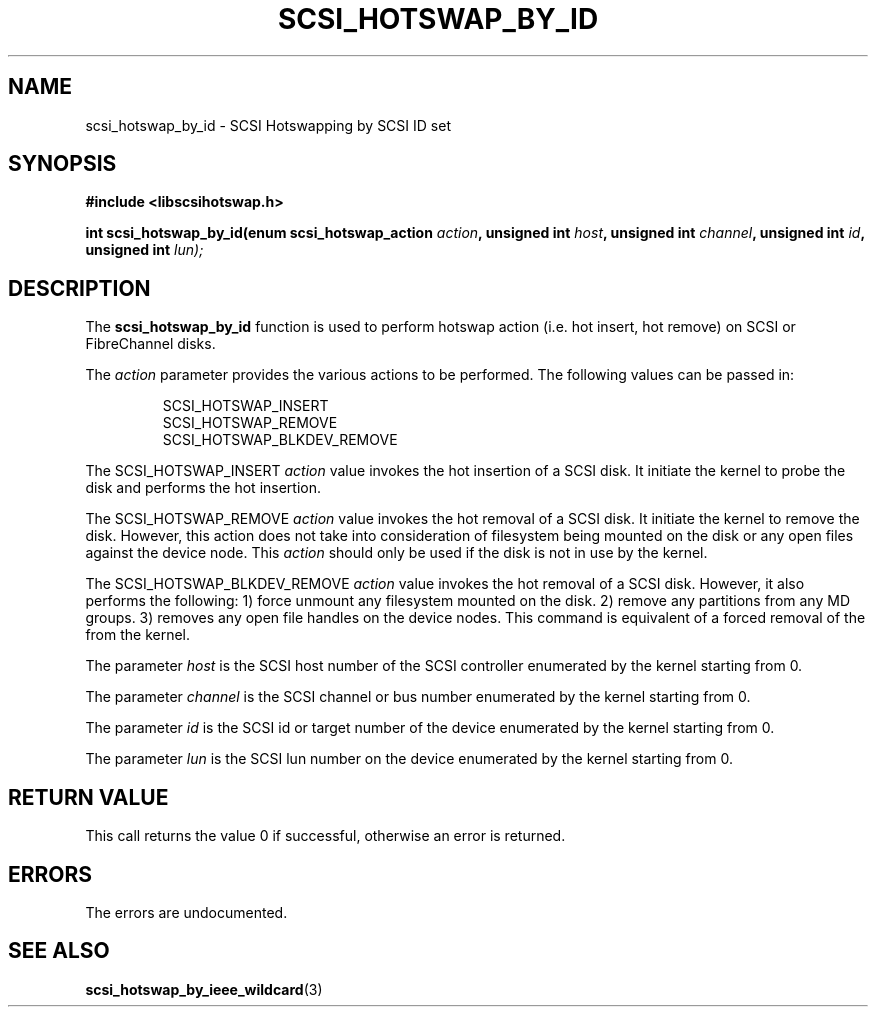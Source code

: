 .\"/*
.\" * Copyright (c) 2005 MontaVista Software, Inc.
.\" *
.\" * All rights reserved.
.\" *
.\" * Author: Dave Jiang (djiang@mvista.com)
.\" *
.\" * This software licensed under BSD license, the text of which follows:
.\" * 
.\" * Redistribution and use in source and binary forms, with or without
.\" * modification, are permitted provided that the following conditions are met:
.\" *
.\" * - Redistributions of source code must retain the above copyright notice,
.\" *   this list of conditions and the following disclaimer.
.\" * - Redistributions in binary form must reproduce the above copyright notice,
.\" *   this list of conditions and the following disclaimer in the documentation
.\" *   and/or other materials provided with the distribution.
.\" * - Neither the name of the MontaVista Software, Inc. nor the names of its
.\" *   contributors may be used to endorse or promote products derived from this
.\" *   software without specific prior written permission.
.\" *
.\" * THIS SOFTWARE IS PROVIDED BY THE COPYRIGHT HOLDERS AND CONTRIBUTORS "AS IS"
.\" * AND ANY EXPRESS OR IMPLIED WARRANTIES, INCLUDING, BUT NOT LIMITED TO, THE
.\" * IMPLIED WARRANTIES OF MERCHANTABILITY AND FITNESS FOR A PARTICULAR PURPOSE
.\" * ARE DISCLAIMED. IN NO EVENT SHALL THE COPYRIGHT OWNER OR CONTRIBUTORS BE
.\" * LIABLE FOR ANY DIRECT, INDIRECT, INCIDENTAL, SPECIAL, EXEMPLARY, OR
.\" * CONSEQUENTIAL DAMAGES (INCLUDING, BUT NOT LIMITED TO, PROCUREMENT OF
.\" * SUBSTITUTE GOODS OR SERVICES; LOSS OF USE, DATA, OR PROFITS; OR BUSINESS
.\" * INTERRUPTION) HOWEVER CAUSED AND ON ANY THEORY OF LIABILITY, WHETHER IN
.\" * CONTRACT, STRICT LIABILITY, OR TORT (INCLUDING NEGLIGENCE OR OTHERWISE)
.\" * ARISING IN ANY WAY OUT OF THE USE OF THIS SOFTWARE, EVEN IF ADVISED OF
.\" * THE POSSIBILITY OF SUCH DAMAGE.
.\" */
.TH SCSI_HOTSWAP_BY_ID 3 2005-17-05 "scsihotswap Man Page" "SCSI Hotswap"
.SH NAME
scsi_hotswap_by_id \- SCSI Hotswapping by SCSI ID set
.SH SYNOPSIS
.B #include <libscsihotswap.h>
.sp
.BI "int scsi_hotswap_by_id(enum scsi_hotswap_action " action ", unsigned int " host ", unsigned int " channel ", unsigned int " id ", unsigned int " lun);
.SH DESCRIPTION
The
.B scsi_hotswap_by_id
function is used to perform hotswap action (i.e. hot insert, hot remove) on 
SCSI or FibreChannel disks.  
.PP
The
.I action
parameter provides the various actions to be performed. The following values
can be passed in:
.IP
.RS
.ne 18
.nf
.ta 4n 30n 33n
SCSI_HOTSWAP_INSERT
SCSI_HOTSWAP_REMOVE 
SCSI_HOTSWAP_BLKDEV_REMOVE
.ta
.fi
.RE
.IP
.PP
The SCSI_HOTSWAP_INSERT
.I action
value invokes the hot insertion of a SCSI disk. It initiate the kernel to probe
the disk and performs the hot insertion.
.PP
The SCSI_HOTSWAP_REMOVE 
.I action
value invokes the hot removal of a SCSI disk. It initiate the kernel to remove 
the disk. However, this action does not take into consideration of filesystem
being mounted on the disk or any open files against the device node. This 
.I action
should only be used if the disk is not in use by the kernel.
.PP
The SCSI_HOTSWAP_BLKDEV_REMOVE 
.I action
value invokes the hot removal of a SCSI disk. However, it also performs the
following: 1) force unmount any filesystem mounted on the disk. 2) remove
any partitions from any MD groups. 3) removes any open file handles on the
device nodes. This command is equivalent of a forced removal of the from the
kernel.
.PP
The parameter
.I host
is the SCSI host number of the SCSI controller enumerated by the kernel 
starting from 0.
.PP
The parameter
.I channel
is the SCSI channel or bus number enumerated by the kernel starting from 0.
.PP
The parameter
.I id
is the SCSI id or target number of the device enumerated by the kernel 
starting from 0.
.PP
The parameter
.I lun
is the SCSI lun number on the device enumerated by the kernel starting from 0.
.PP
.SH RETURN VALUE
This call returns the value 0 if successful, otherwise an error is returned.
.PP
.SH ERRORS
The errors are undocumented.
.SH "SEE ALSO"
.BR scsi_hotswap_by_ieee_wildcard (3)
.PP
